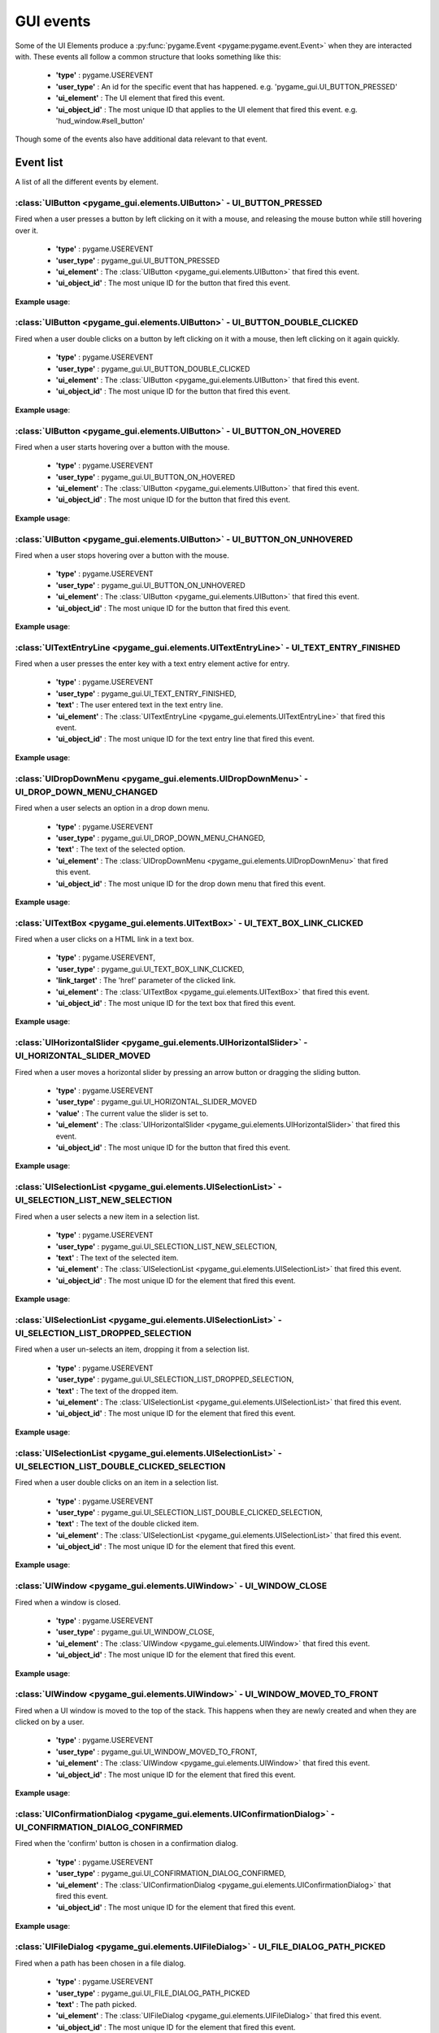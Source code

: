.. _events:

GUI events
===========

Some of the UI Elements produce a :py:func:`pygame.Event <pygame:pygame.event.Event>` when they are interacted with. These events
all follow a common structure that looks something like this:

 - **'type'** : pygame.USEREVENT
 - **'user_type'** : An id for the specific event that has happened. e.g. 'pygame_gui.UI_BUTTON_PRESSED'
 - **'ui_element'** : The UI element that fired this event.
 - **'ui_object_id'** : The most unique ID that applies to the UI element that fired this event. e.g. 'hud_window.#sell_button'

Though some of the events also have additional data relevant to that event.

Event list
----------

A list of all the different events by element.

:class:`UIButton <pygame_gui.elements.UIButton>` - UI_BUTTON_PRESSED
....................................................................

Fired when a user presses a button by left clicking on it with a mouse, and releasing the mouse button while still
hovering over it.

 - **'type'** : pygame.USEREVENT
 - **'user_type'** : pygame_gui.UI_BUTTON_PRESSED
 - **'ui_element'** : The :class:`UIButton <pygame_gui.elements.UIButton>` that fired this event.
 - **'ui_object_id'** : The most unique ID for the button that fired this event.

**Example usage**:

.. code-block:: python
   :linenos:

    for event in pygame.event.get():
        if event.type == pygame.USEREVENT:
            if event.user_type == pygame_gui.UI_BUTTON_PRESSED:
                if event.ui_element == test_button:
                    print('Test button pressed')

:class:`UIButton <pygame_gui.elements.UIButton>` - UI_BUTTON_DOUBLE_CLICKED
...........................................................................

Fired when a user double clicks on a button by left clicking on it with a mouse, then left clicking on it again quickly.

 - **'type'** : pygame.USEREVENT
 - **'user_type'** : pygame_gui.UI_BUTTON_DOUBLE_CLICKED
 - **'ui_element'** : The :class:`UIButton <pygame_gui.elements.UIButton>` that fired this event.
 - **'ui_object_id'** : The most unique ID for the button that fired this event.

**Example usage**:

.. code-block:: python
   :linenos:

    for event in pygame.event.get():
        if event.type == pygame.USEREVENT:
            if event.user_type == pygame_gui.UI_BUTTON_DOUBLE_CLICKED:
                if event.ui_element == test_button:
                    print('Test button pressed')

:class:`UIButton <pygame_gui.elements.UIButton>` - UI_BUTTON_ON_HOVERED
...........................................................................

Fired when a user starts hovering over a button with the mouse.

 - **'type'** : pygame.USEREVENT
 - **'user_type'** : pygame_gui.UI_BUTTON_ON_HOVERED
 - **'ui_element'** : The :class:`UIButton <pygame_gui.elements.UIButton>` that fired this event.
 - **'ui_object_id'** : The most unique ID for the button that fired this event.

**Example usage**:

.. code-block:: python
   :linenos:

    for event in pygame.event.get():
        if event.type == pygame.USEREVENT:
            if event.user_type == pygame_gui.UI_BUTTON_ON_HOVERED:
                if event.ui_element == test_button:
                    print('Test button hovered')

:class:`UIButton <pygame_gui.elements.UIButton>` - UI_BUTTON_ON_UNHOVERED
...........................................................................

Fired when a user stops hovering over a button with the mouse.

 - **'type'** : pygame.USEREVENT
 - **'user_type'** : pygame_gui.UI_BUTTON_ON_UNHOVERED
 - **'ui_element'** : The :class:`UIButton <pygame_gui.elements.UIButton>` that fired this event.
 - **'ui_object_id'** : The most unique ID for the button that fired this event.

**Example usage**:

.. code-block:: python
   :linenos:

    for event in pygame.event.get():
        if event.type == pygame.USEREVENT:
            if event.user_type == pygame_gui.UI_BUTTON_ON_UNHOVERED:
                if event.ui_element == test_button:
                    print('Test button unhovered')

:class:`UITextEntryLine <pygame_gui.elements.UITextEntryLine>` - UI_TEXT_ENTRY_FINISHED
.......................................................................................

Fired when a user presses the enter key with a text entry element active for entry.

 - **'type'** : pygame.USEREVENT
 - **'user_type'** : pygame_gui.UI_TEXT_ENTRY_FINISHED,
 - **'text'** : The user entered text in the text entry line.
 - **'ui_element'** : The :class:`UITextEntryLine <pygame_gui.elements.UITextEntryLine>` that fired this event.
 - **'ui_object_id'** : The most unique ID for the text entry line that fired this event.

**Example usage**:

.. code-block:: python
   :linenos:

    for event in pygame.event.get():
        if event.type == pygame.USEREVENT:
            if event.user_type == pygame_gui.UI_TEXT_ENTRY_FINISHED:
                print("Entered text:", event.text)

:class:`UIDropDownMenu <pygame_gui.elements.UIDropDownMenu>` - UI_DROP_DOWN_MENU_CHANGED
........................................................................................

Fired when a user selects an option in a drop down menu.

 - **'type'** : pygame.USEREVENT
 - **'user_type'** : pygame_gui.UI_DROP_DOWN_MENU_CHANGED,
 - **'text'** : The text of the selected option.
 - **'ui_element'** : The :class:`UIDropDownMenu <pygame_gui.elements.UIDropDownMenu>` that fired this event.
 - **'ui_object_id'** : The most unique ID for the drop down menu that fired this event.

**Example usage**:

.. code-block:: python
   :linenos:

    for event in pygame.event.get():
        if event.type == pygame.USEREVENT:
            if event.user_type == pygame_gui.UI_DROP_DOWN_MENU_CHANGED:
                print("Selected option:", event.text)

:class:`UITextBox <pygame_gui.elements.UITextBox>` - UI_TEXT_BOX_LINK_CLICKED
.............................................................................

Fired when a user clicks on a HTML link in a text box.

 - **'type'** : pygame.USEREVENT,
 - **'user_type'** : pygame_gui.UI_TEXT_BOX_LINK_CLICKED,
 - **'link_target'** : The 'href' parameter of the clicked link.
 - **'ui_element'** : The :class:`UITextBox <pygame_gui.elements.UITextBox>` that fired this event.
 - **'ui_object_id'** : The most unique ID for the text box that fired this event.

**Example usage**:

.. code-block:: python
   :linenos:

    for event in pygame.event.get():
        if event.type == pygame.USEREVENT:
            if event.user_type == pygame_gui.UI_TEXT_BOX_LINK_CLICKED:
                print(event.link_target)

:class:`UIHorizontalSlider <pygame_gui.elements.UIHorizontalSlider>` - UI_HORIZONTAL_SLIDER_MOVED
.................................................................................................

Fired when a user moves a horizontal slider by pressing an arrow button or dragging the sliding button.

 - **'type'** : pygame.USEREVENT
 - **'user_type'** : pygame_gui.UI_HORIZONTAL_SLIDER_MOVED
 - **'value'** : The current value the slider is set to.
 - **'ui_element'** : The :class:`UIHorizontalSlider <pygame_gui.elements.UIHorizontalSlider>` that fired this event.
 - **'ui_object_id'** : The most unique ID for the button that fired this event.

**Example usage**:

.. code-block:: python
   :linenos:

    for event in pygame.event.get():
        if event.type == pygame.USEREVENT:
            if event.user_type == pygame_gui.UI_HORIZONTAL_SLIDER_MOVED:
                if event.ui_element == test_slider:
                    print('current slider value:', event.value)

:class:`UISelectionList <pygame_gui.elements.UISelectionList>` - UI_SELECTION_LIST_NEW_SELECTION
................................................................................................

Fired when a user selects a new item in a selection list.

 - **'type'** : pygame.USEREVENT
 - **'user_type'** : pygame_gui.UI_SELECTION_LIST_NEW_SELECTION,
 - **'text'** : The text of the selected item.
 - **'ui_element'** : The :class:`UISelectionList <pygame_gui.elements.UISelectionList>` that fired this event.
 - **'ui_object_id'** : The most unique ID for the element that fired this event.

**Example usage**:

.. code-block:: python
   :linenos:

   for event in pygame.event.get():
      if event.type == pygame.USEREVENT:
         if event.user_type == pygame_gui.UI_SELECTION_LIST_NEW_SELECTION:
            if event.ui_element == test_selection_list:
               print("Selected item:", event.text)

:class:`UISelectionList <pygame_gui.elements.UISelectionList>` - UI_SELECTION_LIST_DROPPED_SELECTION
....................................................................................................

Fired when a user un-selects an item, dropping it from a selection list.

 - **'type'** : pygame.USEREVENT
 - **'user_type'** : pygame_gui.UI_SELECTION_LIST_DROPPED_SELECTION,
 - **'text'** : The text of the dropped item.
 - **'ui_element'** : The :class:`UISelectionList <pygame_gui.elements.UISelectionList>` that fired this event.
 - **'ui_object_id'** : The most unique ID for the element that fired this event.

**Example usage**:

.. code-block:: python
   :linenos:

   for event in pygame.event.get():
      if event.type == pygame.USEREVENT:
         if event.user_type == pygame_gui.UI_SELECTION_LIST_DROPPED_SELECTION:
            if event.ui_element == test_selection_list:
               print("Dropped item:", event.text)

:class:`UISelectionList <pygame_gui.elements.UISelectionList>` - UI_SELECTION_LIST_DOUBLE_CLICKED_SELECTION
...........................................................................................................

Fired when a user double clicks on an item in a selection list.

 - **'type'** : pygame.USEREVENT
 - **'user_type'** : pygame_gui.UI_SELECTION_LIST_DOUBLE_CLICKED_SELECTION,
 - **'text'** : The text of the double clicked item.
 - **'ui_element'** : The :class:`UISelectionList <pygame_gui.elements.UISelectionList>` that fired this event.
 - **'ui_object_id'** : The most unique ID for the element that fired this event.

**Example usage**:

.. code-block:: python
   :linenos:

   for event in pygame.event.get():
      if event.type == pygame.USEREVENT:
         if event.user_type == pygame_gui.UI_SELECTION_LIST_DOUBLE_CLICKED_SELECTION:
            if event.ui_element == test_selection_list:
               print("Double clicked item:", event.text)

:class:`UIWindow <pygame_gui.elements.UIWindow>` - UI_WINDOW_CLOSE
..................................................................

Fired when a window is closed.

 - **'type'** : pygame.USEREVENT
 - **'user_type'** : pygame_gui.UI_WINDOW_CLOSE,
 - **'ui_element'** : The :class:`UIWindow <pygame_gui.elements.UIWindow>` that fired this event.
 - **'ui_object_id'** : The most unique ID for the element that fired this event.

**Example usage**:

.. code-block:: python
   :linenos:

   for event in pygame.event.get():
      if event.type == pygame.USEREVENT:
         if event.user_type == pygame_gui.UI_WINDOW_CLOSE:
            if event.ui_element == window:
               print("Window closed")

:class:`UIWindow <pygame_gui.elements.UIWindow>` - UI_WINDOW_MOVED_TO_FRONT
..................................................................

Fired when a UI window is moved to the top of the stack. This happens when they are newly created and when they are
clicked on by a user.

 - **'type'** : pygame.USEREVENT
 - **'user_type'** : pygame_gui.UI_WINDOW_MOVED_TO_FRONT,
 - **'ui_element'** : The :class:`UIWindow <pygame_gui.elements.UIWindow>` that fired this event.
 - **'ui_object_id'** : The most unique ID for the element that fired this event.

**Example usage**:

.. code-block:: python
   :linenos:

   for event in pygame.event.get():
      if event.type == pygame.USEREVENT:
         if event.user_type == pygame_gui.UI_WINDOW_CLOSE:
            if event.ui_element == window:
               print("Window closed")

:class:`UIConfirmationDialog <pygame_gui.elements.UIConfirmationDialog>` - UI_CONFIRMATION_DIALOG_CONFIRMED
...........................................................................................................

Fired when the 'confirm' button is chosen in a confirmation dialog.

 - **'type'** : pygame.USEREVENT
 - **'user_type'** : pygame_gui.UI_CONFIRMATION_DIALOG_CONFIRMED,
 - **'ui_element'** : The :class:`UIConfirmationDialog <pygame_gui.elements.UIConfirmationDialog>` that fired this event.
 - **'ui_object_id'** : The most unique ID for the element that fired this event.

**Example usage**:

.. code-block:: python
   :linenos:

   for event in pygame.event.get():
      if event.type == pygame.USEREVENT:
         if event.user_type == pygame_gui.UI_CONFIRMATION_DIALOG_CONFIRMED:
            if event.ui_element == confirmation_dialog:
               print("Confirming action.")

:class:`UIFileDialog <pygame_gui.elements.UIFileDialog>` - UI_FILE_DIALOG_PATH_PICKED
.....................................................................................

Fired when a path has been chosen in a file dialog.

 - **'type'** : pygame.USEREVENT
 - **'user_type'** : pygame_gui.UI_FILE_DIALOG_PATH_PICKED
 - **'text'** : The path picked.
 - **'ui_element'** : The :class:`UIFileDialog <pygame_gui.elements.UIFileDialog>` that fired this event.
 - **'ui_object_id'** : The most unique ID for the element that fired this event.

**Example usage**:

.. code-block:: python
   :linenos:

   for event in pygame.event.get():
      if event.type == pygame.USEREVENT:
         if event.user_type == pygame_gui.UI_FILE_DIALOG_PATH_PICKED:
            if event.ui_element == file_dialog:
               print("Path picked:", event.text)

:class:`UIColourPickerDialog <pygame_gui.elements.UIColourPickerDialog>` - UI_COLOUR_PICKER_COLOUR_PICKED
.........................................................................................................

Fired when a colour has been chosen in a colour picker dialog.

 - **'type'** : pygame.USEREVENT
 - **'user_type'** : pygame_gui.UI_COLOUR_PICKER_COLOUR_PICKED
 - **'colour'** : The colour picked.
 - **'ui_element'** : The :class:`UIColourPickerDialog <pygame_gui.elements.UIColourPickerDialog>` that fired this event.
 - **'ui_object_id'** : The most unique ID for the element that fired this event.

**Example usage**:

.. code-block:: python
   :linenos:

   for event in pygame.event.get():
      if event.type == pygame.USEREVENT:
         if event.user_type == pygame_gui.UI_COLOUR_PICKER_COLOUR_PICKED:
            if event.ui_element == colour_picker:
               print("Colour picked:", event.colour)

:class:`UIColourChannelEditor <pygame_gui.elements.UIColourChannelEditor>` - UI_COLOUR_PICKER_COLOUR_CHANNEL_CHANGED
.........................................................................................................

Fired when a colour channel element has had it's value changed. This event is used by the colour picker dialog.

 - **'type'** : pygame.USEREVENT
 - **'user_type'** : pygame_gui.UI_COLOUR_PICKER_COLOUR_CHANNEL_CHANGED
 - **'value'** : The current value of the channel.
 - **'channel_index'** : The index of this colour channel in the colour (R=0, G=1, B=2 etc).
 - **'ui_element'** : The :class:`UIColourChannelEditor <pygame_gui.elements.UIColourChannelEditor>` that fired this event.
 - **'ui_object_id'** : The most unique ID for the element that fired this event.

**Example usage**:

.. code-block:: python
   :linenos:

   for event in pygame.event.get():
      if event.type == pygame.USEREVENT:
         if event.user_type == pygame_gui.UI_COLOUR_PICKER_COLOUR_CHANNEL_CHANGED:
            if event.ui_element == colour_channel:
               print("Colour channel value:", event.value)
